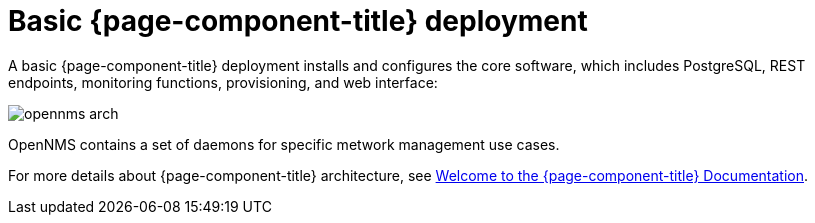 [[basic-deployment]]
= Basic {page-component-title} deployment

A basic {page-component-title} deployment installs and configures the core software, which includes PostgreSQL, REST endpoints, monitoring functions, provisioning, and web interface: 

image::deployment/core/opennms-arch.png[]

OpenNMS contains a set of daemons for specific metwork management use cases.

For more details about {page-component-title} architecture, see xref:ROOT:index.adoc#welcome[Welcome to the {page-component-title} Documentation]. 